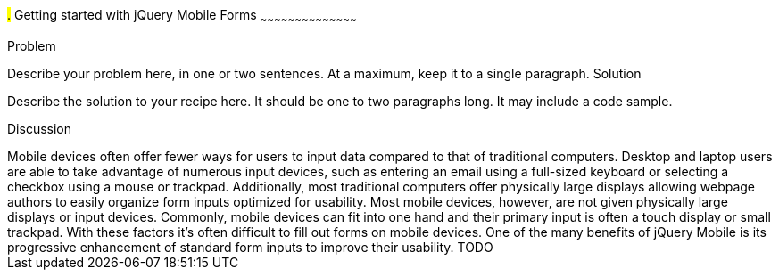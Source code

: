 ////

Author: Adam Bradley <adambradley25@gmail.com>

////

#.# Getting started with jQuery Mobile Forms
~~~~~~~~~~~~~~~~~~~~~~~~~~~~~~~~~~~~~~~~~~

Problem
++++++++++++++++++++++++++++++++++++++++++++
Describe your problem here, in one or two sentences.  At a maximum, keep it to a single paragraph.

Solution
++++++++++++++++++++++++++++++++++++++++++++
Describe the solution to your recipe here.  It should be one to two paragraphs long.  It may include a code sample.

Discussion
++++++++++++++++++++++++++++++++++++++++++++
Mobile devices often offer fewer ways for users to input data compared to that of traditional computers. Desktop and laptop users are able to take advantage of numerous input devices, such as entering an email using a full-sized keyboard or selecting a checkbox using a mouse or trackpad. Additionally, most traditional computers offer physically large displays allowing webpage authors to easily organize form inputs optimized for usability.

Most mobile devices, however, are not given physically large displays or input devices. Commonly, mobile devices can fit into one hand and their primary input is often a touch display or small trackpad. With these factors it’s often difficult to fill out forms on mobile devices.

One of the many benefits of jQuery Mobile is its progressive enhancement of standard form inputs to improve their usability.


TODO
